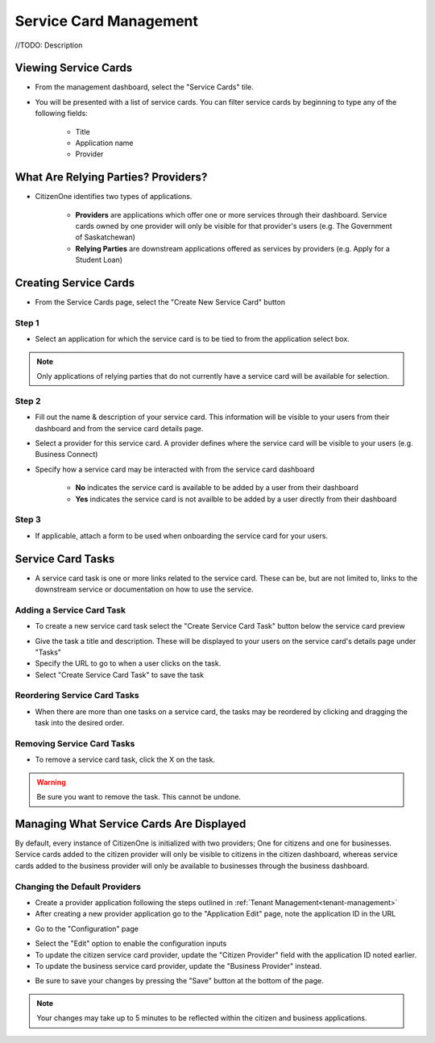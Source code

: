 .. _service-card-management:

Service Card Management
=======================

//TODO: Description

Viewing Service Cards
*********************

- From the management dashboard, select the "Service Cards" tile.

.. image:: images/dashboard-service-cards.png
   :width: 400pt

- You will be presented with a list of service cards.  You can filter service cards by beginning to type any of the following fields:

    - Title
    - Application name 
    - Provider

.. image:: images/service-cards-filter.png
   :width: 400pt

What Are Relying Parties? Providers?
************************************

- CitizenOne identifies two types of applications.

    - **Providers** are applications which offer one or more services through their dashboard. Service cards owned by one provider will only be visible for that provider's users (e.g. The Government of Saskatchewan)

    - **Relying Parties** are downstream applications offered as services by providers (e.g. Apply for a Student Loan)

Creating Service Cards
**********************

- From the Service Cards page, select the "Create New Service Card" button

Step 1
~~~~~~

- Select an application for which the service card is to be tied to from the application select box.  

.. note::
    Only applications of relying parties that do not currently have a service card will be available for selection.


Step 2
~~~~~~

- Fill out the name & description of your service card.  This information will be visible to your users from their dashboard and from the service card details page.

- Select a provider for this service card.  A provider defines where the service card will be visible to your users (e.g. Business Connect)

- Specify how a service card may be interacted with from the service card dashboard

    - **No** indicates the service card is available to be added by a user from their dashboard

    - **Yes** indicates the service card is not availble to be added by a user directly from their dashboard

Step 3
~~~~~~

- If applicable, attach a form to be used when onboarding the service card for your users.

Service Card Tasks
******************

- A service card task is one or more links related to the service card.  These can be, but are not limited to, links to the downstream service or documentation on how to use the service.

Adding a Service Card Task
~~~~~~~~~~~~~~~~~~~~~~~~~~

- To create a new service card task select the "Create Service Card Task" button below the service card preview

.. image:: images/service-card-task-create.png
   :width: 400pt

- Give the task a title and description.  These will be displayed to your users on the service card's details page under "Tasks"

- Specify the URL to go to when a user clicks on the task.

- Select "Create Service Card Task" to save the task

Reordering Service Card Tasks
~~~~~~~~~~~~~~~~~~~~~~~~~~~~~

- When there are more than one tasks on a service card, the tasks may be reordered by clicking and dragging the task into the desired order.

.. image:: images/service-card-task-reorder.gif
   :width: 400pt

Removing Service Card Tasks
~~~~~~~~~~~~~~~~~~~~~~~~~~~

- To remove a service card task, click the X on the task.

.. warning::
    Be sure you want to remove the task.  This cannot be undone.


Managing What Service Cards Are Displayed
*****************************************

By default, every instance of CitizenOne is initialized with two providers; One for citizens and one for businesses. Service cards added to the citizen provider will only be visible to citizens in the citizen dashboard, whereas service cards added to the business provider will only be available to businesses through the business dashboard.

Changing the Default Providers
~~~~~~~~~~~~~~~~~~~~~~~~~~~~~~

- Create a provider application following the steps outlined in :ref:`Tenant Management<tenant-management>`

- After creating a new provider application go to the "Application Edit" page, note the application ID in the URL

.. image:: images/application-provider-url-id.png
   :width: 400pt

- Go to the "Configuration" page 

.. image:: images/application-go-to-configuration.png
   :width: 400pt

- Select the "Edit" option to enable the configuration inputs

- To update the citizen service card provider, update the "Citizen Provider" field with the application ID noted earlier.
- To update the business service card provider, update the "Business Provider" instead.

.. image:: images/configuration-providers.png
   :width: 400pt

- Be sure to save your changes by pressing the "Save" button at the bottom of the page.  

.. note::
    Your changes may take up to 5 minutes to be reflected within the citizen and business applications.